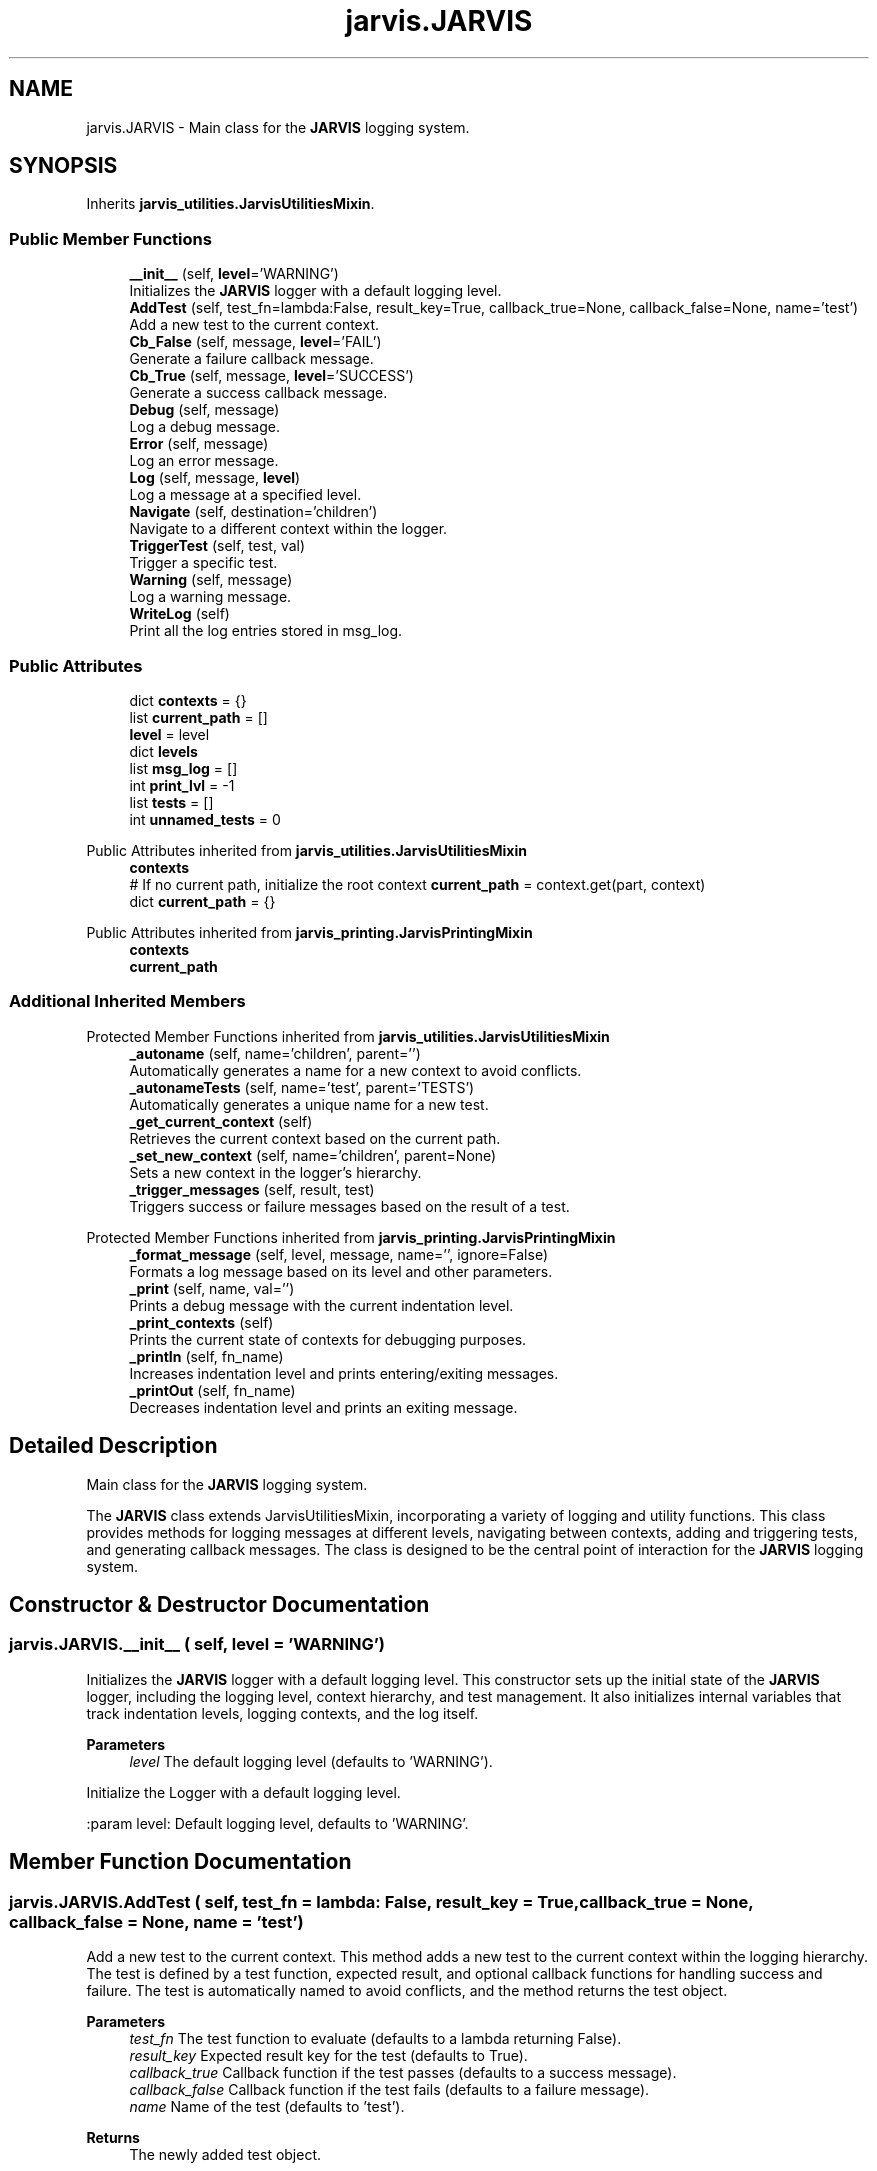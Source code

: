 .TH "jarvis.JARVIS" 3 "JARVIS" \" -*- nroff -*-
.ad l
.nh
.SH NAME
jarvis.JARVIS \- Main class for the \fBJARVIS\fP logging system\&.  

.SH SYNOPSIS
.br
.PP
.PP
Inherits \fBjarvis_utilities\&.JarvisUtilitiesMixin\fP\&.
.SS "Public Member Functions"

.in +1c
.ti -1c
.RI "\fB__init__\fP (self, \fBlevel\fP='WARNING')"
.br
.RI "Initializes the \fBJARVIS\fP logger with a default logging level\&. "
.ti -1c
.RI "\fBAddTest\fP (self, test_fn=lambda:False, result_key=True, callback_true=None, callback_false=None, name='test')"
.br
.RI "Add a new test to the current context\&. "
.ti -1c
.RI "\fBCb_False\fP (self, message, \fBlevel\fP='FAIL')"
.br
.RI "Generate a failure callback message\&. "
.ti -1c
.RI "\fBCb_True\fP (self, message, \fBlevel\fP='SUCCESS')"
.br
.RI "Generate a success callback message\&. "
.ti -1c
.RI "\fBDebug\fP (self, message)"
.br
.RI "Log a debug message\&. "
.ti -1c
.RI "\fBError\fP (self, message)"
.br
.RI "Log an error message\&. "
.ti -1c
.RI "\fBLog\fP (self, message, \fBlevel\fP)"
.br
.RI "Log a message at a specified level\&. "
.ti -1c
.RI "\fBNavigate\fP (self, destination='children')"
.br
.RI "Navigate to a different context within the logger\&. "
.ti -1c
.RI "\fBTriggerTest\fP (self, test, val)"
.br
.RI "Trigger a specific test\&. "
.ti -1c
.RI "\fBWarning\fP (self, message)"
.br
.RI "Log a warning message\&. "
.ti -1c
.RI "\fBWriteLog\fP (self)"
.br
.RI "Print all the log entries stored in \fRmsg_log\fP\&. "
.in -1c
.SS "Public Attributes"

.in +1c
.ti -1c
.RI "dict \fBcontexts\fP = {}"
.br
.ti -1c
.RI "list \fBcurrent_path\fP = []"
.br
.ti -1c
.RI "\fBlevel\fP = level"
.br
.ti -1c
.RI "dict \fBlevels\fP"
.br
.ti -1c
.RI "list \fBmsg_log\fP = []"
.br
.ti -1c
.RI "int \fBprint_lvl\fP = \-1"
.br
.ti -1c
.RI "list \fBtests\fP = []"
.br
.ti -1c
.RI "int \fBunnamed_tests\fP = 0"
.br
.in -1c

Public Attributes inherited from \fBjarvis_utilities\&.JarvisUtilitiesMixin\fP
.in +1c
.ti -1c
.RI "\fBcontexts\fP"
.br
.ti -1c
.RI "# If no current path, initialize the root context \fBcurrent_path\fP = context\&.get(part, context)"
.br
.ti -1c
.RI "dict \fBcurrent_path\fP = {}"
.br
.in -1c

Public Attributes inherited from \fBjarvis_printing\&.JarvisPrintingMixin\fP
.in +1c
.ti -1c
.RI "\fBcontexts\fP"
.br
.ti -1c
.RI "\fBcurrent_path\fP"
.br
.in -1c
.SS "Additional Inherited Members"


Protected Member Functions inherited from \fBjarvis_utilities\&.JarvisUtilitiesMixin\fP
.in +1c
.ti -1c
.RI "\fB_autoname\fP (self, name='children', parent='')"
.br
.RI "Automatically generates a name for a new context to avoid conflicts\&. "
.ti -1c
.RI "\fB_autonameTests\fP (self, name='test', parent='TESTS')"
.br
.RI "Automatically generates a unique name for a new test\&. "
.ti -1c
.RI "\fB_get_current_context\fP (self)"
.br
.RI "Retrieves the current context based on the current path\&. "
.ti -1c
.RI "\fB_set_new_context\fP (self, name='children', parent=None)"
.br
.RI "Sets a new context in the logger's hierarchy\&. "
.ti -1c
.RI "\fB_trigger_messages\fP (self, result, test)"
.br
.RI "Triggers success or failure messages based on the result of a test\&. "
.in -1c

Protected Member Functions inherited from \fBjarvis_printing\&.JarvisPrintingMixin\fP
.in +1c
.ti -1c
.RI "\fB_format_message\fP (self, level, message, name='', ignore=False)"
.br
.RI "Formats a log message based on its level and other parameters\&. "
.ti -1c
.RI "\fB_print\fP (self, name, val='')"
.br
.RI "Prints a debug message with the current indentation level\&. "
.ti -1c
.RI "\fB_print_contexts\fP (self)"
.br
.RI "Prints the current state of contexts for debugging purposes\&. "
.ti -1c
.RI "\fB_printIn\fP (self, fn_name)"
.br
.RI "Increases indentation level and prints entering/exiting messages\&. "
.ti -1c
.RI "\fB_printOut\fP (self, fn_name)"
.br
.RI "Decreases indentation level and prints an exiting message\&. "
.in -1c
.SH "Detailed Description"
.PP 
Main class for the \fBJARVIS\fP logging system\&. 

The \fBJARVIS\fP class extends JarvisUtilitiesMixin, incorporating a variety of logging and utility functions\&. This class provides methods for logging messages at different levels, navigating between contexts, adding and triggering tests, and generating callback messages\&. The class is designed to be the central point of interaction for the \fBJARVIS\fP logging system\&. 
.SH "Constructor & Destructor Documentation"
.PP 
.SS "jarvis\&.JARVIS\&.__init__ ( self,  level = \fR'WARNING'\fP)"

.PP
Initializes the \fBJARVIS\fP logger with a default logging level\&. This constructor sets up the initial state of the \fBJARVIS\fP logger, including the logging level, context hierarchy, and test management\&. It also initializes internal variables that track indentation levels, logging contexts, and the log itself\&.

.PP
\fBParameters\fP
.RS 4
\fIlevel\fP The default logging level (defaults to 'WARNING')\&.
.RE
.PP
.PP
.nf
Initialize the Logger with a default logging level\&.

:param level: Default logging level, defaults to 'WARNING'\&.
.fi
.PP
 
.SH "Member Function Documentation"
.PP 
.SS "jarvis\&.JARVIS\&.AddTest ( self,  test_fn = \fRlambda: False\fP,  result_key = \fRTrue\fP,  callback_true = \fRNone\fP,  callback_false = \fRNone\fP,  name = \fR'test'\fP)"

.PP
Add a new test to the current context\&. This method adds a new test to the current context within the logging hierarchy\&. The test is defined by a test function, expected result, and optional callback functions for handling success and failure\&. The test is automatically named to avoid conflicts, and the method returns the test object\&.

.PP
\fBParameters\fP
.RS 4
\fItest_fn\fP The test function to evaluate (defaults to a lambda returning False)\&. 
.br
\fIresult_key\fP Expected result key for the test (defaults to True)\&. 
.br
\fIcallback_true\fP Callback function if the test passes (defaults to a success message)\&. 
.br
\fIcallback_false\fP Callback function if the test fails (defaults to a failure message)\&. 
.br
\fIname\fP Name of the test (defaults to 'test')\&. 
.RE
.PP
\fBReturns\fP
.RS 4
The newly added test object\&.
.RE
.PP
.PP
.nf
Add a new test to the current context\&.

:param test_fn: The test function to evaluate\&.
:param result_key: Expected result key for the test\&.
:param callback_true: Callback function if the test passes\&.
:param callback_false: Callback function if the test fails\&.
:param name: Name of the test\&.
:return: The newly added test object\&.
.fi
.PP
 
.SS "jarvis\&.JARVIS\&.Cb_False ( self,  message,  level = \fR'FAIL'\fP)"

.PP
Generate a failure callback message\&. This method generates a callback message indicating that a test has failed\&. The message is formatted with a 'FAIL' level by default\&.

.PP
\fBParameters\fP
.RS 4
\fImessage\fP The message to format\&. 
.br
\fIlevel\fP The logging level (defaults to 'FAIL')\&. 
.RE
.PP
\fBReturns\fP
.RS 4
The formatted message\&.
.RE
.PP
.PP
.nf
Generate a failure callback message\&.

:param message: The message to format\&.
:param level: The logging level, defaults to 'FAIL'\&.
:return: The formatted message\&.
.fi
.PP
 
.SS "jarvis\&.JARVIS\&.Cb_True ( self,  message,  level = \fR'SUCCESS'\fP)"

.PP
Generate a success callback message\&. This method generates a callback message indicating that a test has passed\&. The message is formatted with a 'SUCCESS' level by default\&.

.PP
\fBParameters\fP
.RS 4
\fImessage\fP The message to format\&. 
.br
\fIlevel\fP The logging level (defaults to 'SUCCESS')\&. 
.RE
.PP
\fBReturns\fP
.RS 4
The formatted message\&.
.RE
.PP
.PP
.nf
Generate a success callback message\&.

:param message: The message to format\&.
:param level: The logging level, defaults to 'SUCCESS'\&.
:return: The formatted message\&.
.fi
.PP
 
.SS "jarvis\&.JARVIS\&.Debug ( self,  message)"

.PP
Log a debug message\&. This method logs a message at the 'DEBUG' level, which is typically used for detailed debugging information that may not be required during normal operation\&.

.PP
\fBParameters\fP
.RS 4
\fImessage\fP The debug message to log\&.
.RE
.PP
.PP
.nf
Log a debug message\&.

:param message: The debug message to log\&.
.fi
.PP
 
.SS "jarvis\&.JARVIS\&.Error ( self,  message)"

.PP
Log an error message\&. This method logs a message at the 'ERROR' level, which is typically used for logging serious issues that might cause the application to behave unexpectedly\&.

.PP
\fBParameters\fP
.RS 4
\fImessage\fP The error message to log\&.
.RE
.PP
.PP
.nf
Log an error message\&.

:param message: The error message to log\&.
.fi
.PP
 
.SS "jarvis\&.JARVIS\&.Log ( self,  message,  level)"

.PP
Log a message at a specified level\&. This method logs a message at the given level by navigating to the appropriate context, formatting the message, and storing it in the current context\&. It also returns the formatted message\&.

.PP
\fBParameters\fP
.RS 4
\fImessage\fP The message to log\&. 
.br
\fIlevel\fP The level at which to log the message\&. 
.RE
.PP
\fBReturns\fP
.RS 4
The formatted message\&.
.RE
.PP
.PP
.nf
Log a message at the given level\&.

:param message: The message to log\&.
:param level: The level at which to log the message\&.
:return: The formatted message\&.
.fi
.PP
 
.SS "jarvis\&.JARVIS\&.Navigate ( self,  destination = \fR'children'\fP)"

.PP
Navigate to a different context within the logger\&. This method allows the user to move between different contexts within the logging hierarchy\&. It can navigate to a child context or move up to the parent context\&. If the destination context does not exist, it creates a new one\&.

.PP
\fBParameters\fP
.RS 4
\fIdestination\fP The context to navigate to (defaults to 'children')\&.
.RE
.PP
.PP
.nf
Navigate to a different context\&.

:param destination: The context to navigate to\&. Defaults to 'children'\&.
.fi
.PP
 
.SS "jarvis\&.JARVIS\&.TriggerTest ( self,  test,  val)"

.PP
Trigger a specific test\&. This method triggers a specific test by executing the test function with the provided value\&. It then logs appropriate success or failure messages based on the test result and updates the test's status\&.

.PP
\fBParameters\fP
.RS 4
\fItest\fP The test object to trigger\&. 
.br
\fIval\fP The value to pass to the test function\&. 
.RE
.PP
\fBReturns\fP
.RS 4
The test object after execution\&.
.RE
.PP
.PP
.nf
Trigger a specific test\&.

:param test: The test object to trigger\&.
:param val: The value to pass to the test function\&.
:return: The test object after execution\&.
.fi
.PP
 
.SS "jarvis\&.JARVIS\&.Warning ( self,  message)"

.PP
Log a warning message\&. This method logs a message at the 'WARNING' level, which is typically used for logging potentially harmful situations or important notices that require attention\&.

.PP
\fBParameters\fP
.RS 4
\fImessage\fP The warning message to log\&.
.RE
.PP
.PP
.nf
Log a warning message\&.

:param message: The warning message to log\&.
.fi
.PP
 
.SS "jarvis\&.JARVIS\&.WriteLog ( self)"

.PP
Print all the log entries stored in \fRmsg_log\fP\&. This method iterates over all log entries stored in the \fRmsg_log\fP list and prints them\&. This provides a simple way to output the entire log to the console\&.

.PP
.PP
.nf
Print all the log entries stored in `msg_log`\&.
.fi
.PP
 
.SH "Member Data Documentation"
.PP 
.SS "dict jarvis\&.JARVIS\&.contexts = {}"

.SS "jarvis\&.JARVIS\&.current_path = []"

.SS "jarvis\&.JARVIS\&.level = level"

.SS "dict jarvis\&.JARVIS\&.levels"
\fBInitial value:\fP
.nf
=  {
            "INFO": 0,
            "DEBUG": 10,
            "FAIL": 15,
            "SUCCESS": 15,
            "WARNING": 20,
            "ERROR": 30
        }
.PP
.fi

.SS "list jarvis\&.JARVIS\&.msg_log = []"

.SS "int jarvis\&.JARVIS\&.print_lvl = \-1"

.SS "list jarvis\&.JARVIS\&.tests = []"

.SS "int jarvis\&.JARVIS\&.unnamed_tests = 0"


.SH "Author"
.PP 
Generated automatically by Doxygen for JARVIS from the source code\&.
